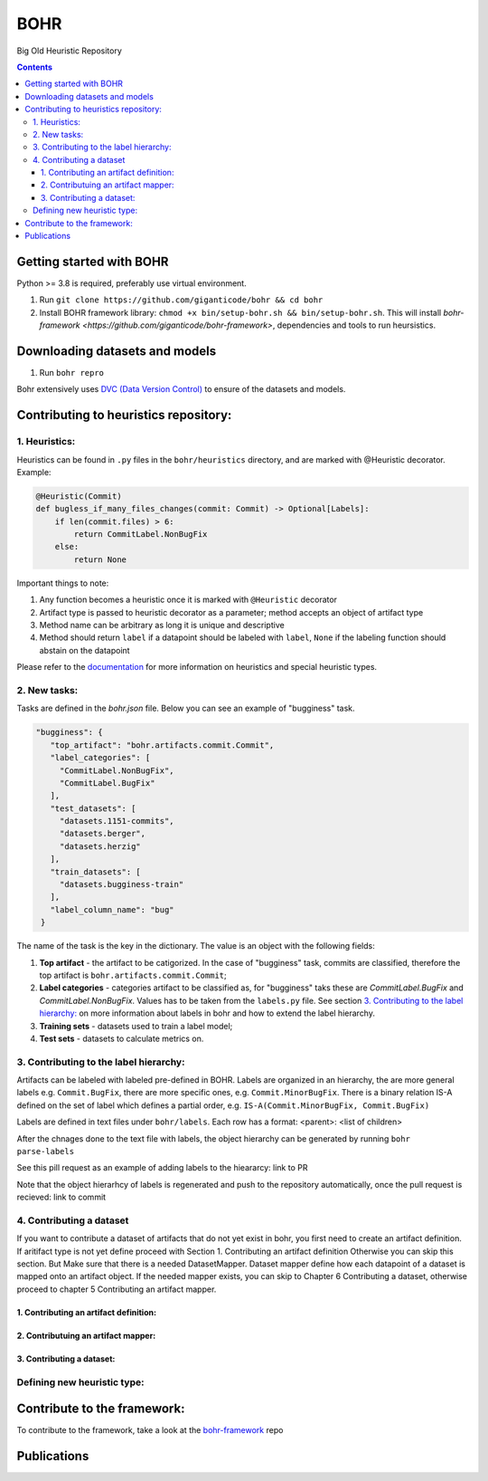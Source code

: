 BOHR
----------------------------------
Big Old Heuristic Repository



.. contents:: **Contents**
  :backlinks: none

Getting started with BOHR
===========================================

Python >= 3.8 is required, preferably use virtual environment.

#. Run ``git clone https://github.com/giganticode/bohr && cd bohr``
#. Install BOHR framework library: ``chmod +x bin/setup-bohr.sh && bin/setup-bohr.sh``. This will install `bohr-framework <https://github.com/giganticode/bohr-framework>`, dependencies and tools to run heursistics.

Downloading datasets and models
===============================

#. Run ``bohr repro``

Bohr extensively uses `DVC (Data Version Control) <https://dvc.org/>`_ to ensure of the datasets and models.

Contributing to heuristics repository:
=======================================


1. Heuristics:
~~~~~~~~~~~~~~~~~~~~~~~~~~~

Heuristics can be found in ``.py`` files in the ``bohr/heuristics`` directory, and are marked with @Heuristic decorator. Example:

.. code-block:: python
 
    @Heuristic(Commit)
    def bugless_if_many_files_changes(commit: Commit) -> Optional[Labels]:
        if len(commit.files) > 6:
            return CommitLabel.NonBugFix
        else:
            return None
            
Important things to note:

#. Any function becomes a heuristic once it is marked with ``@Heuristic`` decorator
#. Artifact type is passed to heuristic decorator as a parameter; method accepts an object of artifact type
#. Method name can be arbitrary as long it is unique and descriptive
#. Method should return ``label`` if a datapoint should be labeled with ``label``, ``None`` if the labeling function should abstain on the datapoint

Please refer to the `documentation <https://giganticode.github.io/bohr/Heuristics.html>`_ for more information on heuristics and special heuristic types.        

2. New tasks:
~~~~~~~~~~~~~~~~~~~~~~~~~~~

Tasks are defined in the `bohr.json` file. Below you can see an example of "bugginess" task.

.. code-block:: json

   "bugginess": {
      "top_artifact": "bohr.artifacts.commit.Commit",
      "label_categories": [
        "CommitLabel.NonBugFix",
        "CommitLabel.BugFix"
      ],
      "test_datasets": [
        "datasets.1151-commits",
        "datasets.berger",
        "datasets.herzig"
      ],
      "train_datasets": [
        "datasets.bugginess-train"
      ],
      "label_column_name": "bug"
    }



The name of the task is the key in the dictionary. The value is an object with the following fields:

#. **Top artifact** - the artifact to be catigorized. In the case of "bugginess" task, commits are classified, therefore the top artifact is ``bohr.artifacts.commit.Commit``;
#. **Label categories** - categories artifact to be classified as, for "bugginess" taks these are *CommitLabel.BugFix* and *CommitLabel.NonBugFix*. Values has to be taken from the ``labels.py`` file. See section `3. Contributing to the label hierarchy:`_ on more information about labels in bohr and how to extend the label hierarchy.
#. **Training sets** - datasets used to train a label model;
#. **Test sets** - datasets to calculate metrics on.

3. Contributing to the label hierarchy:
~~~~~~~~~~~~~~~~~~~~~~~~~~~~~~~~~~~~~~~

Artifacts can be labeled with labeled pre-defined in BOHR. Labels are organized in an hierarchy, the are more general labels e.g. ``Commit.BugFix``, there are more specific ones, e.g. ``Commit.MinorBugFix``. There is a binary relation IS-A defined on the set of label which defines a partial order, e.g. ``IS-A(Commit.MinorBugFix, Commit.BugFix)``


Labels are defined in text files under ``bohr/labels``. Each row has a format: <parent>: <list of children>

After the chnages done to the text file with labels, the object hierarchy can be generated by running ``bohr parse-labels``

See this pill request as an example of adding labels to the hieararcy: link to PR

Note that the object hierarhcy of labels is regenerated and push to the repository automatically, once the pull request is recieved: link to commit

4. Contributing a dataset
~~~~~~~~~~~~~~~~~~~~~~~~~~~

If you want to contribute a dataset of artifacts that do not yet exist in bohr, you first need to create an artifact definition. If aritifact type is not yet define proceed with Section 1. Contributing an artifact definition Otherwise you can skip this section. But Make sure that there is a needed DatasetMapper. Dataset mapper define how each datapoint of a dataset is mapped onto an artifact object. If the needed mapper exists, you can skip to Chapter 6 Contributing a dataset, otherwise proceed to chapter 5 Contributing an artifact mapper.

1. Contributing an artifact definition:
^^^^^^^^^^^^^^^^^^^^^^^^^^^^^^^^^^^^^^^





2. Contributuing an artifact mapper:
^^^^^^^^^^^^^^^^^^^^^^^^^^^^^^^^^^^^^



3. Contributing a dataset:
^^^^^^^^^^^^^^^^^^^^^^^^^^^



Defining new heuristic type:
~~~~~~~~~~~~~~~~~~~~~~~~~~~~

Contribute to the framework:
=============================

To contribute to the framework, take a look at the bohr-framework_ repo

.. _bohr-framework: https://github.com/giganticode/bohr-framework


Publications
===========================================


